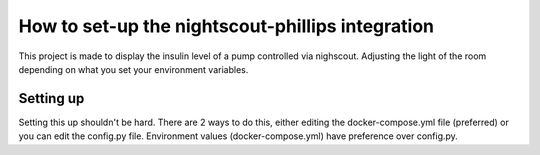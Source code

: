 *************************************************
How to set-up the nightscout-phillips integration
*************************************************

| This project is made to display the insulin level of a pump controlled via nighscout. Adjusting the light of the room depending on what you set your environment variables.

Setting up
==========
Setting this up shouldn't be hard. There are 2 ways to do this, either editing the docker-compose.yml file (preferred)
or you can edit the config.py file. Environment values (docker-compose.yml) have preference over config.py.

